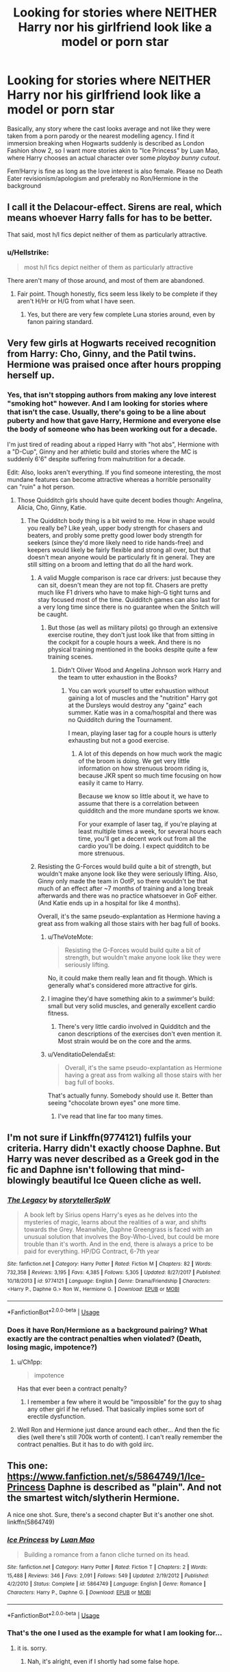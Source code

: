 #+TITLE: Looking for stories where NEITHER Harry nor his girlfriend look like a model or porn star

* Looking for stories where NEITHER Harry nor his girlfriend look like a model or porn star
:PROPERTIES:
:Author: Hellstrike
:Score: 30
:DateUnix: 1534859983.0
:DateShort: 2018-Aug-21
:FlairText: Request
:END:
Basically, any story where the cast looks average and not like they were taken from a porn parody or the nearest modelling agency. I find it immersion breaking when Hogwarts suddenly is described as London Fashion show 2, so I want more stories akin to "Ice Princess" by Luan Mao, where Harry chooses an actual character over some /playboy bunny cutout/.

Fem!Harry is fine as long as the love interest is also female. Please no Death Eater revisionism/apologism and preferably no Ron/Hermione in the background


** I call it the Delacour-effect. Sirens are real, which means whoever Harry falls for has to be better.

That said, most h/l fics depict neither of them as particularly attractive.
:PROPERTIES:
:Author: XeshTrill
:Score: 21
:DateUnix: 1534867641.0
:DateShort: 2018-Aug-21
:END:

*** u/Hellstrike:
#+begin_quote
  most h/l fics depict neither of them as particularly attractive
#+end_quote

There aren't many of those around, and most of them are abandoned.
:PROPERTIES:
:Author: Hellstrike
:Score: 7
:DateUnix: 1534867845.0
:DateShort: 2018-Aug-21
:END:

**** Fair point. Though honestly, fics seem less likely to be complete if they aren't H/Hr or H/G from what I have seen.
:PROPERTIES:
:Author: XeshTrill
:Score: 1
:DateUnix: 1534871992.0
:DateShort: 2018-Aug-21
:END:

***** Yes, but there are very few complete Luna stories around, even by fanon pairing standard.
:PROPERTIES:
:Author: Hellstrike
:Score: 2
:DateUnix: 1534873648.0
:DateShort: 2018-Aug-21
:END:


** Very few girls at Hogwarts received recognition from Harry: Cho, Ginny, and the Patil twins. Hermione was praised once after hours propping herself up.
:PROPERTIES:
:Author: InquisitorCOC
:Score: 26
:DateUnix: 1534861642.0
:DateShort: 2018-Aug-21
:END:

*** Yes, that isn't stopping authors from making any love interest "smoking hot" however. And I am looking for stories where that isn't the case. Usually, there's going to be a line about puberty and how that gave Harry, Hermione and everyone else the body of someone who has been working out for a decade.

I'm just tired of reading about a ripped Harry with "hot abs", Hermione with a "D-Cup", Ginny and her athletic build and stories where the MC is suddenly 6'6" despite suffering from malnutrition for a decade.

Edit: Also, looks aren't everything. If you find someone interesting, the most mundane features can become attractive whereas a horrible personality can "ruin" a hot person.
:PROPERTIES:
:Author: Hellstrike
:Score: 27
:DateUnix: 1534862190.0
:DateShort: 2018-Aug-21
:END:

**** Those Quidditch girls should have quite decent bodies though: Angelina, Alicia, Cho, Ginny, Katie.
:PROPERTIES:
:Author: InquisitorCOC
:Score: 14
:DateUnix: 1534863246.0
:DateShort: 2018-Aug-21
:END:

***** The Quidditch body thing is a bit weird to me. How in shape would you really be? Like yeah, upper body strength for chasers and beaters, and probly some pretty good lower body strength for seekers (since they'd more likely need to ride hands-free) and keepers would likely be fairly flexible and strong all over, but that doesn't mean anyone would be particularly fit in general. They are still sitting on a broom and letting that do all the hard work.
:PROPERTIES:
:Author: InterminableSnowman
:Score: 17
:DateUnix: 1534863526.0
:DateShort: 2018-Aug-21
:END:

****** A valid Muggle comparison is race car drivers: just because they can sit, doesn't mean they are not top fit. Chasers are pretty much like F1 drivers who have to make high-G tight turns and stay focused most of the time. Quidditch games can also last for a very long time since there is no guarantee when the Snitch will be caught.
:PROPERTIES:
:Author: InquisitorCOC
:Score: 24
:DateUnix: 1534864146.0
:DateShort: 2018-Aug-21
:END:

******* But those (as well as military pilots) go through an extensive exercise routine, they don't just look like that from sitting in the cockpit for a couple hours a week. And there is no physical training mentioned in the books despite quite a few training scenes.
:PROPERTIES:
:Author: Hellstrike
:Score: 7
:DateUnix: 1534865162.0
:DateShort: 2018-Aug-21
:END:

******** Didn't Oliver Wood and Angelina Johnson work Harry and the team to utter exhaustion in the Books?
:PROPERTIES:
:Author: InquisitorCOC
:Score: 25
:DateUnix: 1534865350.0
:DateShort: 2018-Aug-21
:END:

********* You can work yourself to utter exhaustion without gaining a lot of muscles and the "nutrition" Harry got at the Dursleys would destroy any "gainz" each summer. Katie was in a coma/hospital and there was no Quidditch during the Tournament.

I mean, playing laser tag for a couple hours is utterly exhausting but not a good exercise.
:PROPERTIES:
:Author: Hellstrike
:Score: -1
:DateUnix: 1534865760.0
:DateShort: 2018-Aug-21
:END:

********** A lot of this depends on how much work the magic of the broom is doing. We get very little information on how strenuous broom riding is, because JKR spent so much time focusing on how easily it came to Harry.

Because we know so little about it, we have to assume that there is a correlation between quidditch and the more mundane sports we know.

For your example of laser tag, if you're playing at least multiple times a week, for several hours each time, you'll get a decent work out from all the cardio you'll be doing. I expect quidditch to be more strenuous.
:PROPERTIES:
:Author: rocketsp13
:Score: 9
:DateUnix: 1534879176.0
:DateShort: 2018-Aug-21
:END:


****** Resisting the G-Forces would build quite a bit of strength, but wouldn't make anyone look like they were seriously lifting. Also, Ginny only made the team in OotP, so there wouldn't be that much of an effect after ~7 months of training and a long break afterwards and there was no practice whatsoever in GoF either. (And Katie ends up in a hospital for like 4 months).

Overall, it's the same pseudo-explantation as Hermione having a great ass from walking all those stairs with her bag full of books.
:PROPERTIES:
:Author: Hellstrike
:Score: 7
:DateUnix: 1534863825.0
:DateShort: 2018-Aug-21
:END:

******* u/TheVoteMote:
#+begin_quote
  Resisting the G-Forces would build quite a bit of strength, but wouldn't make anyone look like they were seriously lifting.
#+end_quote

No, it could make them really lean and fit though. Which is generally what's considered more attractive for girls.
:PROPERTIES:
:Author: TheVoteMote
:Score: 4
:DateUnix: 1534877404.0
:DateShort: 2018-Aug-21
:END:


******* I imagine they'd have something akin to a swimmer's build: small but very solid muscles, and generally excellent cardio fitness.
:PROPERTIES:
:Author: AnAlternator
:Score: 1
:DateUnix: 1534896453.0
:DateShort: 2018-Aug-22
:END:

******** There's very little cardio involved in Quidditch and the canon descriptions of the exercises don't even mention it. Most strain would be on the core and the arms.
:PROPERTIES:
:Author: Hellstrike
:Score: 1
:DateUnix: 1534899881.0
:DateShort: 2018-Aug-22
:END:


******* u/VenditatioDelendaEst:
#+begin_quote
  Overall, it's the same pseudo-explantation as Hermione having a great ass from walking all those stairs with her bag full of books.
#+end_quote

That's actually funny. Somebody should use it. Better than seeing "chocolate brown eyes" one more time.
:PROPERTIES:
:Author: VenditatioDelendaEst
:Score: 1
:DateUnix: 1534953983.0
:DateShort: 2018-Aug-22
:END:

******** I've read that line far too many times.
:PROPERTIES:
:Author: Hellstrike
:Score: 1
:DateUnix: 1534961031.0
:DateShort: 2018-Aug-22
:END:


** I'm not sure if Linkffn(9774121) fulfils your criteria. Harry didn't exactly choose Daphne. But Harry was never described as a Greek god in the fic and Daphne isn't following that mind-blowingly beautiful Ice Queen cliche as well.
:PROPERTIES:
:Author: Arsenal_49_Spurs_0
:Score: 7
:DateUnix: 1534868653.0
:DateShort: 2018-Aug-21
:END:

*** [[https://www.fanfiction.net/s/9774121/1/][*/The Legacy/*]] by [[https://www.fanfiction.net/u/5180238/storytellerSpW][/storytellerSpW/]]

#+begin_quote
  A book left by Sirius opens Harry's eyes as he delves into the mysteries of magic, learns about the realities of a war, and shifts towards the Grey. Meanwhile, Daphne Greengrass is faced with an unusual solution that involves the Boy-Who-Lived, but could be more trouble than it's worth. And in the end, there is always a price to be paid for everything. HP/DG Contract, 6-7th year
#+end_quote

^{/Site/:} ^{fanfiction.net} ^{*|*} ^{/Category/:} ^{Harry} ^{Potter} ^{*|*} ^{/Rated/:} ^{Fiction} ^{M} ^{*|*} ^{/Chapters/:} ^{82} ^{*|*} ^{/Words/:} ^{732,358} ^{*|*} ^{/Reviews/:} ^{3,195} ^{*|*} ^{/Favs/:} ^{4,385} ^{*|*} ^{/Follows/:} ^{5,305} ^{*|*} ^{/Updated/:} ^{8/27/2017} ^{*|*} ^{/Published/:} ^{10/18/2013} ^{*|*} ^{/id/:} ^{9774121} ^{*|*} ^{/Language/:} ^{English} ^{*|*} ^{/Genre/:} ^{Drama/Friendship} ^{*|*} ^{/Characters/:} ^{<Harry} ^{P.,} ^{Daphne} ^{G.>} ^{Ron} ^{W.,} ^{Hermione} ^{G.} ^{*|*} ^{/Download/:} ^{[[http://www.ff2ebook.com/old/ffn-bot/index.php?id=9774121&source=ff&filetype=epub][EPUB]]} ^{or} ^{[[http://www.ff2ebook.com/old/ffn-bot/index.php?id=9774121&source=ff&filetype=mobi][MOBI]]}

--------------

*FanfictionBot*^{2.0.0-beta} | [[https://github.com/tusing/reddit-ffn-bot/wiki/Usage][Usage]]
:PROPERTIES:
:Author: FanfictionBot
:Score: 2
:DateUnix: 1534868662.0
:DateShort: 2018-Aug-21
:END:


*** Does it have Ron/Hermione as a background pairing? What exactly are the contract penalties when violated? (Death, losing magic, impotence?)
:PROPERTIES:
:Author: Hellstrike
:Score: 2
:DateUnix: 1534869219.0
:DateShort: 2018-Aug-21
:END:

**** u/Ch1pp:
#+begin_quote
  impotence
#+end_quote

Has that ever been a contract penalty?
:PROPERTIES:
:Author: Ch1pp
:Score: 2
:DateUnix: 1534870716.0
:DateShort: 2018-Aug-21
:END:

***** I remember a few where it would be "impossible" for the guy to shag any other girl if he refused. That basically implies some sort of erectile dysfunction.
:PROPERTIES:
:Author: Hellstrike
:Score: 2
:DateUnix: 1534870917.0
:DateShort: 2018-Aug-21
:END:


**** Well Ron and Hermione just dance around each other... And then the fic dies (well there's still 700k worth of content). I can't really remember the contract penalties. But it has to do with gold iirc.
:PROPERTIES:
:Author: Arsenal_49_Spurs_0
:Score: 1
:DateUnix: 1534871392.0
:DateShort: 2018-Aug-21
:END:


** This one: [[https://www.fanfiction.net/s/5864749/1/Ice-Princess]] Daphne is described as "plain". And not the smartest witch/slytherin Hermione.

A nice one shot. Sure, there's a second chapter But it's another one shot. linkffn(5864749)
:PROPERTIES:
:Author: grasianids
:Score: 1
:DateUnix: 1535123778.0
:DateShort: 2018-Aug-24
:END:

*** [[https://www.fanfiction.net/s/5864749/1/][*/Ice Princess/*]] by [[https://www.fanfiction.net/u/583529/Luan-Mao][/Luan Mao/]]

#+begin_quote
  Building a romance from a fanon cliche turned on its head.
#+end_quote

^{/Site/:} ^{fanfiction.net} ^{*|*} ^{/Category/:} ^{Harry} ^{Potter} ^{*|*} ^{/Rated/:} ^{Fiction} ^{T} ^{*|*} ^{/Chapters/:} ^{2} ^{*|*} ^{/Words/:} ^{15,488} ^{*|*} ^{/Reviews/:} ^{346} ^{*|*} ^{/Favs/:} ^{2,091} ^{*|*} ^{/Follows/:} ^{549} ^{*|*} ^{/Updated/:} ^{2/19/2012} ^{*|*} ^{/Published/:} ^{4/2/2010} ^{*|*} ^{/Status/:} ^{Complete} ^{*|*} ^{/id/:} ^{5864749} ^{*|*} ^{/Language/:} ^{English} ^{*|*} ^{/Genre/:} ^{Romance} ^{*|*} ^{/Characters/:} ^{Harry} ^{P.,} ^{Daphne} ^{G.} ^{*|*} ^{/Download/:} ^{[[http://www.ff2ebook.com/old/ffn-bot/index.php?id=5864749&source=ff&filetype=epub][EPUB]]} ^{or} ^{[[http://www.ff2ebook.com/old/ffn-bot/index.php?id=5864749&source=ff&filetype=mobi][MOBI]]}

--------------

*FanfictionBot*^{2.0.0-beta} | [[https://github.com/tusing/reddit-ffn-bot/wiki/Usage][Usage]]
:PROPERTIES:
:Author: FanfictionBot
:Score: 1
:DateUnix: 1535123787.0
:DateShort: 2018-Aug-24
:END:


*** That's the one I used as the example for what I am looking for...
:PROPERTIES:
:Author: Hellstrike
:Score: 1
:DateUnix: 1535125282.0
:DateShort: 2018-Aug-24
:END:

**** it is. sorry.
:PROPERTIES:
:Author: grasianids
:Score: 1
:DateUnix: 1535125534.0
:DateShort: 2018-Aug-24
:END:

***** Nah, it's alright, even if I shortly had some false hope.
:PROPERTIES:
:Author: Hellstrike
:Score: 1
:DateUnix: 1535156152.0
:DateShort: 2018-Aug-25
:END:
